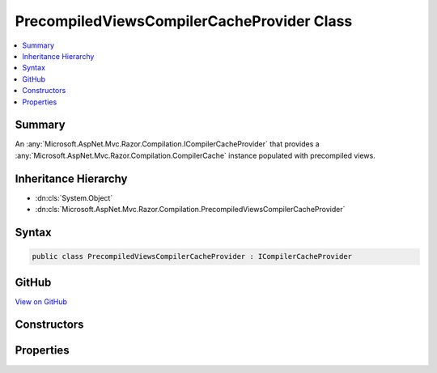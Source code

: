 

PrecompiledViewsCompilerCacheProvider Class
===========================================



.. contents:: 
   :local:



Summary
-------

An :any:`Microsoft.AspNet.Mvc.Razor.Compilation.ICompilerCacheProvider` that provides a :any:`Microsoft.AspNet.Mvc.Razor.Compilation.CompilerCache` instance
populated with precompiled views.





Inheritance Hierarchy
---------------------


* :dn:cls:`System.Object`
* :dn:cls:`Microsoft.AspNet.Mvc.Razor.Compilation.PrecompiledViewsCompilerCacheProvider`








Syntax
------

.. code-block:: csharp

   public class PrecompiledViewsCompilerCacheProvider : ICompilerCacheProvider





GitHub
------

`View on GitHub <https://github.com/aspnet/apidocs/blob/master/aspnet/mvc/src/Microsoft.AspNet.Mvc.Razor/Compilation/PrecompiledViewsCompilerCacheProvider.cs>`_





.. dn:class:: Microsoft.AspNet.Mvc.Razor.Compilation.PrecompiledViewsCompilerCacheProvider

Constructors
------------

.. dn:class:: Microsoft.AspNet.Mvc.Razor.Compilation.PrecompiledViewsCompilerCacheProvider
    :noindex:
    :hidden:

    
    .. dn:constructor:: Microsoft.AspNet.Mvc.Razor.Compilation.PrecompiledViewsCompilerCacheProvider.PrecompiledViewsCompilerCacheProvider(Microsoft.Extensions.PlatformAbstractions.IAssemblyLoadContextAccessor, Microsoft.Extensions.OptionsModel.IOptions<Microsoft.AspNet.Mvc.Razor.RazorViewEngineOptions>, System.Collections.Generic.IEnumerable<System.Reflection.Assembly>)
    
        
    
        Initializes a new instance of :any:`Microsoft.AspNet.Mvc.Razor.Compilation.DefaultCompilerCacheProvider`\.
    
        
        
        
        :type loadContextAccessor: Microsoft.Extensions.PlatformAbstractions.IAssemblyLoadContextAccessor
        
        
        :type mvcViewOptions: Microsoft.Extensions.OptionsModel.IOptions{Microsoft.AspNet.Mvc.Razor.RazorViewEngineOptions}
        
        
        :param assemblies: instances to scan for precompiled views.
        
        :type assemblies: System.Collections.Generic.IEnumerable{System.Reflection.Assembly}
    
        
        .. code-block:: csharp
    
           public PrecompiledViewsCompilerCacheProvider(IAssemblyLoadContextAccessor loadContextAccessor, IOptions<RazorViewEngineOptions> mvcViewOptions, IEnumerable<Assembly> assemblies)
    

Properties
----------

.. dn:class:: Microsoft.AspNet.Mvc.Razor.Compilation.PrecompiledViewsCompilerCacheProvider
    :noindex:
    :hidden:

    
    .. dn:property:: Microsoft.AspNet.Mvc.Razor.Compilation.PrecompiledViewsCompilerCacheProvider.Cache
    
        
        :rtype: Microsoft.AspNet.Mvc.Razor.Compilation.ICompilerCache
    
        
        .. code-block:: csharp
    
           public ICompilerCache Cache { get; }
    

